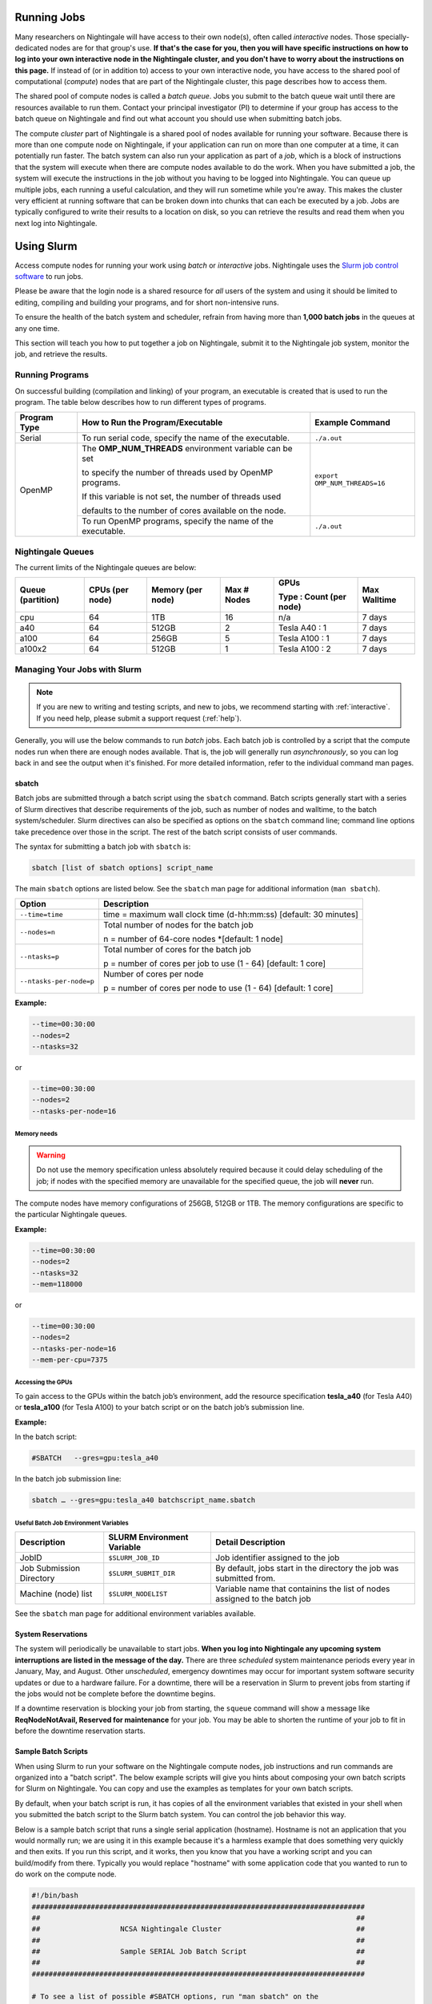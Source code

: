 Running Jobs
==============

Many researchers on Nightingale will have access to their own node(s), often called *interactive* nodes. 
Those specially-dedicated nodes are for that group's use. 
**If that's the case for you, then you will have specific instructions on how to log into your own interactive node in the Nightingale cluster, and you don't have to worry about the instructions on this page.** 
If instead of (or in addition to) access to your own interactive node, you have access to the shared pool of computational (*compute*) nodes that are part of the Nightingale cluster, this page describes how to access them.

The shared pool of compute nodes is called a *batch queue*. 
Jobs you submit to the batch queue wait until there are resources available to run them. 
Contact your principal investigator (PI) to determine if your group has access to the batch queue on Nightingale and find out what account you should use when submitting batch jobs.

The compute *cluster* part of Nightingale is a shared pool of nodes available for running your software. Because there is more than one compute node on Nightingale, if your application can run on more than one computer at a time, it can potentially run faster. 
The batch system can also run your application as part of a *job*, which is a block of instructions that the system will execute when there are compute nodes available to do the work. 
When you have submitted a job, the system will execute the instructions in the job without you having to be logged into Nightingale. 
You can queue up multiple jobs, each running a useful calculation, and they will run sometime while you're away. 
This makes the cluster very efficient at running software that can be broken down into chunks that can each be executed by a job. 
Jobs are typically configured to write their results to a location on disk, so you can retrieve the results and read them when you next log into Nightingale.

Using Slurm
==============

Access compute nodes for running your work using *batch* or *interactive* jobs. 
Nightingale uses the `Slurm job control software <https://slurm.schedmd.com/documentation.html>`_ to run jobs. 

Please be aware that the login node is a shared resource for *all* users of the system and using it should be limited to editing, compiling and building your programs, and for short non-intensive runs.

To ensure the health of the batch system and scheduler, refrain from having more than **1,000 batch jobs** in the queues at any one time.

This section will teach you how to put together a job on Nightingale, submit it to the Nightingale job system, monitor the job, and retrieve the results. 

Running Programs
------------------

On successful building (compilation and linking) of your program, an executable is created that is used to run the program. The table below describes how to run different types of programs.

+--------------+------------------------------------------------------------+------------------------------+
| Program Type | How to Run the Program/Executable                          | Example Command              |
+==============+============================================================+==============================+
| Serial       | To run serial code, specify the name of the executable.    | ``./a.out``                  |
+--------------+------------------------------------------------------------+------------------------------+
| OpenMP       | The **OMP_NUM_THREADS** environment variable can be set    | ``export OMP_NUM_THREADS=16``|
|              |                                                            |                              |
|              | to specify the number of threads used by OpenMP programs.  |                              |
|              |                                                            |                              |
|              | If this variable is not set, the number of threads used    |                              |
|              |                                                            |                              |
|              | defaults to the number of cores available on the node.     |                              |
+              +------------------------------------------------------------+------------------------------+
|              | To run OpenMP programs, specify the name of the executable.| ``./a.out``                  |
+--------------+------------------------------------------------------------+------------------------------+

Nightingale Queues
--------------------
    
The current limits of the Nightingale queues are below:

+------------------+----------------+------------------+------------+------------------------+-------------+
| Queue (partition)| CPUs (per node)| Memory (per node)| Max # Nodes| GPUs                   | Max Walltime|
|                  |                |                  |            |                        |             |
|                  |                |                  |            | Type : Count (per node)|             |
+==================+================+==================+============+========================+=============+
| cpu              | 64             | 1TB              | 16         | n/a                    | 7 days      |
+------------------+----------------+------------------+------------+------------------------+-------------+
| a40              | 64             |512GB             | 2          | Tesla A40 : 1          | 7 days      |    
+------------------+----------------+------------------+------------+------------------------+-------------+
| a100             | 64             | 256GB            | 5          | Tesla A100 : 1         | 7 days      |
+------------------+----------------+------------------+------------+------------------------+-------------+
| a100x2           | 64             | 512GB            | 1          | Tesla A100 : 2         | 7 days      |
+------------------+----------------+------------------+------------+------------------------+-------------+


Managing Your Jobs with Slurm
------------------------------

.. note::
   If you are new to writing and testing scripts, and new to jobs, we recommend starting with :ref:`interactive`. If you need help, please submit a support request (:ref:`help`).

Generally, you will use the below commands to run *batch* jobs. 
Each batch job is controlled by a script that the compute nodes run when there are enough nodes available. 
That is, the job will generally run *asynchronously*, so you can log back in and see the output when it's finished. 
For more detailed information, refer to the individual command man pages.

sbatch
~~~~~~~

Batch jobs are submitted through a batch script using the ``sbatch`` command. Batch scripts generally start with a series of Slurm directives that describe requirements of the job, such as number of nodes and walltime, to the batch system/scheduler. Slurm directives can also be specified as options on the ``sbatch`` command line; command line options take precedence over those in the script. The rest of the batch script consists of user commands.

The syntax for submitting a batch job with ``sbatch`` is:

.. code-block::

  sbatch [list of sbatch options] script_name

The main ``sbatch`` options are listed below. See the ``sbatch`` man page for additional information (``man sbatch``).

+-------------------------+------------------------------------------------------------------+
| Option                  | Description                                                      |
+=========================+==================================================================+
| ``--time=time``         | time = maximum wall clock time (d-hh:mm:ss) [default: 30 minutes]|
+-------------------------+------------------------------------------------------------------+
| ``--nodes=n``           | Total number of nodes for the batch job                          |
|                         |                                                                  |
|                         | n = number of 64-core nodes *[default: 1 node]                   |
+-------------------------+------------------------------------------------------------------+
| ``--ntasks=p``          | Total number of cores for the batch job                          |
|                         |                                                                  |
|                         | p = number of cores per job to use (1 - 64) [default: 1 core]    |
+-------------------------+------------------------------------------------------------------+
| ``--ntasks-per-node=p`` | Number of cores per node                                         |
|                         |                                                                  |
|                         | p = number of cores per node to use (1 - 64) [default: 1 core]   |
+-------------------------+------------------------------------------------------------------+

**Example:**

.. code-block::

   --time=00:30:00 
   --nodes=2 
   --ntasks=32

or 

.. code-block::

   --time=00:30:00 
   --nodes=2 
   --ntasks-per-node=16

Memory needs
$$$$$$$$$$$$$

.. warning::
   Do not use the memory specification unless absolutely required because it could delay scheduling of the job; if nodes with the specified memory are unavailable for the specified queue, the job will **never** run.

The compute nodes have memory configurations of 256GB, 512GB or 1TB.  The memory configurations are specific to the particular Nightingale queues.

**Example:**

.. code-block::

   --time=00:30:00 
   --nodes=2 
   --ntasks=32 
   --mem=118000

or

.. code-block::

   --time=00:30:00 
   --nodes=2 
   --ntasks-per-node=16 
   --mem-per-cpu=7375

Accessing the GPUs 
$$$$$$$$$$$$$$$$$$$$

To gain access to the GPUs within the batch job’s environment, add the resource specification **tesla_a40** (for Tesla A40) or **tesla_a100** (for Tesla A100) to your batch script or on the batch job’s submission line.


**Example:**

In the batch script:

.. code-block::

   #SBATCH   --gres=gpu:tesla_a40

In the batch job submission line:

.. code-block::

   sbatch … --gres=gpu:tesla_a40 batchscript_name.sbatch

Useful Batch Job Environment Variables
$$$$$$$$$$$$$$$$$$$$$$$$$$$$$$$$$$$$$$$$$

========================= =========================== ===================
Description               SLURM Environment Variable  Detail Description
========================= =========================== ===================
JobID                     ``$SLURM_JOB_ID``           Job identifier assigned to the job 
Job Submission Directory  ``$SLURM_SUBMIT_DIR``       By default, jobs start in the directory the job was submitted from.
Machine (node) list       ``$SLURM_NODELIST``         Variable name that containins the list of nodes assigned to the batch job
========================= =========================== ===================

See the ``sbatch`` man page for additional environment variables available.

System Reservations
~~~~~~~~~~~~~~~~~~~~

The system will periodically be unavailable to start jobs. 
**When you log into Nightingale any upcoming system interruptions are listed in the message of the day.**
There are three *scheduled* system maintenance periods every year in January, May, and August. 
Other *unscheduled*, emergency downtimes may occur for important system software security updates or due to a hardware failure.
For a downtime, there will be a reservation in Slurm to prevent jobs from starting if the jobs would not be complete before the downtime begins.

If a downtime reservation is blocking your job from starting, the ``squeue`` command will show a message like **ReqNodeNotAvail, Reserved for maintenance** for your job. 
You may be able to shorten the runtime of your job to fit in before the downtime reservation starts.

Sample Batch Scripts
~~~~~~~~~~~~~~~~~~~~~~

When using Slurm to run your software on the Nightingale compute nodes, job instructions and run commands are organized into a "batch script". The below example scripts will give you hints about composing your own batch scripts for Slurm on Nightingale. You can copy and use the examples as templates for your own batch scripts.

By default, when your batch script is run, it has copies of all the environment variables that existed in your shell when you submitted the batch script to the Slurm batch system. You can control the job behavior this way.

Below is a sample batch script that runs a single serial application (hostname). Hostname is not an application that you would normally run; we are using it in this example because it's a harmless example that does something very quickly and then exits. If you run this script, and it works, then you know that you have a working script and you can build/modify from there. Typically you would replace "hostname" with some application code that you wanted to run to do work on the compute node.

.. raw:: html

   <details>
   <summary><a><b>Sample Serial Job Batch Script</b> <i>(click to expand/collapse)</i></a></summary>

.. code-block::

   #!/bin/bash                                                                                                                                                                                               
   ###############################################################################                                                                                                                           
   ##                                                                           ##                                                                                                                           
   ##                   NCSA Nightingale Cluster                                ##                                                                                                                           
   ##                                                                           ##                                                                                                                           
   ##                   Sample SERIAL Job Batch Script                          ##                                                                                                                           
   ##                                                                           ##                                                                                                                           
   ###############################################################################                                                                                                                           

   # To see a list of possible #SBATCH options, run "man sbatch" on the                                                                                                                                      
   # command line.                                                                                                                                                                                           

   # NOTE: option lines that begin with "#SBATCH" (single "#") are active and will                                                                                                                           
   # be read and implemented by slurm as the job is set up.                                                                                                                                                  
   # Lines that begin with "##SBATCH" are considered "commented out" and                                                                                                                                     
   # ignored by slurm.  Both of those are ignored as the job script runs *within*                                                                                                                            
   # the job.                                                                                                                                                                                                

   # the "-A" directive specifies what "allocation account" your job time will                                                                                                                               
   # be charged to.  You will need to replace "usrsvc" with the name of your                                                                                                                                 
   # allocation account                                                                                                                                                                                      
   #                                                                                                                                                                                                         
   #SBATCH -A usrsvc                                                                                                                                                                                         

   # other general job parameters                                                                                                                                                                            
   #SBATCH --time=00:05:00                  # Job run time (hh:mm:ss)                                                                                                                                        
   #SBATCH --nodes=1                        # Number of nodes                                                                                                                                                
   #SBATCH --ntasks-per-node=16             # Number of task (cores/ppn) per node                                                                                                                            
   #SBATCH --job-name=serial_job            # Name of batch job                                                                                                                                              
   #SBATCH --partition=cpu                  # Partition (queue)                                                                                                                                              
   #SBATCH --output=serial_%j.out           # stdout from job is written to this file                                                                                                                        
   #SBATCH --error=serial_%j.err            # stderr from job is written to this file                                                                                                                        
   ##SBATCH --mail-user=NetID@illinois.edu  # put YOUR email address for notifications                                                                                                                       
   ##SBATCH --mail-type=BEGIN,END           # Type of email notifications to send                                                                                                                            
   #                                                                                                                                                                                                         
   ###############################################################################                                                                                                                           
   # Change to the directory from which the batch job was submitted                                                                                                                                          
   # Note: SLURM defaults to running jobs in the directory where                                                                                                                                             
   # they are submitted, no need for cd'ing to $SLURM_SUBMIT_DIR                                                                                                                                             

   echo
   echo "running slurm job on Nightingale on behalf of user ${USER}"
   echo
   echo "running in directory ${SLURM_SUBMIT_DIR}"
   echo

   # Run the serial code                                                                                                                                                                                     
   hostname

.. raw:: html

   </details>
|

The following is a batch script that runs a code in parallel, with a couple of other features that are useful in batch jobs:

.. raw:: html

   <details>
   <summary><a><b>Sample Parallel Job Batch Script</b> <i>(click to expand/collapse)</i></a></summary>

.. code-block::

   #!/bin/bash
   ###############################################################################
   ##                                                                           ##
   ##                   NCSA Nightingale Cluster                                ##
   ##                                                                           ##
   ##                 Sample PARALLEL Job Batch Script                          ##
   ##                                                                           ##
   ###############################################################################

   # To see a list of possible #SBATCH options, run "man sbatch" on the
   # command line.  

   # NOTE: option lines that begin with "#SBATCH" (single "#") are active and will
   # be read and implemented by slurm as the job is set up.
   # Lines that begin with "##SBATCH" are considered "commented out" and
   # ignored by slurm.  Both of those are ignored as the job script runs *within*
   # the job.  

   # the "-A" directive specifies what "allocation account" your job time will
   # be charged to.  You will need to replace "usrsvc" with the name of your
   # allocation account
   # 
   #SBATCH -A usrsvc                        

   # other general job parameters
   #SBATCH --time=00:05:00                  # Job run time (hh:mm:ss)
   #SBATCH --nodes=1                        # Number of nodes
   #SBATCH --ntasks-per-node=16             # Number of task (cores/ppn) per node
   #SBATCH --job-name=parallel_job          # Name of batch job
   #SBATCH --partition=cpu                  # Partition (queue)           
   #SBATCH --output=parallel_%j.out           # stdout from job is written to this file
   #SBATCH --error=parallel_%j.err            # stderr from job is written to this file
   ##SBATCH --mail-user=NetID@illinois.edu  # put YOUR email address for notifications
   ##SBATCH --mail-type=BEGIN,END           # Type of email notifications to send
   #                                                                            
   ###############################################################################
   # Change to the directory from which the batch job was submitted
   # Note: SLURM defaults to running jobs in the directory where
   # they are submitted, no need for cd'ing to $SLURM_SUBMIT_DIR

   # your job will create a job-specific directory and then run within that
   # directory.  This is handy if your application outputs a lot of files
   # in its local directory and you need to keep them separate by job.  
   MY_JOB_DIR="parallel_job_${SLURM_JOB_ID}"
   mkdir ${MY_JOB_DIR}
   cd ${MY_JOB_DIR}
   # NOTE: stdout and stderr files will still end up in the original directory
   # that you ran sbatch in, not the job-specific subdirectory

   echo 
   echo "running slurm job on Nightingale on behalf of user ${USER}"
   echo 
   echo "running in directory ${SLURM_SUBMIT_DIR}"
   echo 


   # set start time stamp
   touch application_start_time
   # Run the code in parallel across several cores
   srun hostname
   # set end time stamp
   touch application_end_time

.. raw:: html

   </details>
| 

Additional sample batch scripts are available on Nightingale in the following directory:

.. code-block::

  /sw/apps/NUS/slurm/sample/batchscripts

.. _interactive:

srun (command line)
~~~~~~~~~~~~~~~~~~~~~

Instead of queuing up a batch job to run on the compute nodes, you can request that the job scheduler allocate you to a compute node **now**, and log you onto it. These are called **interactive batch jobs**.

Projects that have dedicated interactive nodes, do not need to go through the scheduler. Members of these projects just log in directly to thier nodes.

To launch an interactive batch job using the job scheduler with the default values for the job resources (nodes,cores,memory, and so on), run the following command, replacing ``ALL_ACCT``, with the name of your allocation account:

.. code-block::

   srun -A ALL_ACCT --pty bash 

.. warning::
   End the interactive job as soon as you're done, by typing ``exit``. If you leave the job running, even if you are not running any processes, your allocation account is being charged for the time.

To specify resources for your interactive batch job the ``srun`` command syntax should look similar to the following, replacing ``ACCT_NAME`` with the name of your charge account:

.. code-block::

  srun --account=ACCT_NAME --partition=cpu --time=00:30:00 --nodes=1 --ntasks-per-node=16 --pty /bin/bash

This example will run an interactive batch job in the cpu partition (queue) with a wall clock limit of **30 minutes**, using **one node** and **16 cores per node**. You can also use other ``sbatch`` options, such as those documented above.

After you enter the command, you will have to wait for Slurm to start the job. You will see output similar to this:

.. code-block::

   srun: job 123456 queued and waiting for resources

Once the job starts, you will see:

.. code-block::

   srun: job 123456 has been allocated resources

and will be presented with an interactive shell prompt on the launch node. At this point, you can use the appropriate command(s) to start your program.

When you are done with your interactive batch job session, you can use the ``exit`` command to end the job.

srun (batch script)
~~~~~~~~~~~~~~~~~~~~~

Inside a batch script if you want to run multiple copies of a program you can use the *srun* command followed by the name of the executable: 

.. code-block::

   srun ./a.out

By default, the total number of copies run is equal to number of cores specified in the batch job resource specification.
You can use the ``-n``  flag/option with the ``srun`` command to specify the number of copies of a program that you would like to run keeping in mind that the value for the ``-n``  flag/option must be less than or equal to the number of cores specifed for the batch job.

.. code-block::

   srun -n 10 ./a.out

squeue
~~~~~~~

The ``squeue`` command is used to pull up information about the batch jobs submitted to the batch system. By default, the ``squeue`` command will print out the JobID,  partition, username, job status, number of nodes, and name of nodes for all batch jobs queued or running within batch system.

Commands that display the status of batch jobs
$$$$$$$$$$$$$$$$$$$$$$$$$$$$$$$$$$$$$$$$$$$$$$$

============================ ============
Slurm Command                Description
============================ ============
``squeue -a``                List the status of all batch jobs in the batch system.
``squeue -u $USER``          List the status of all your batch jobs in the batch system.
``squeue -j JobID``          List nodes allocated to a specific running batch job in addition to basic information.
``scontrol show job JobID``  List detailed information on a particular batch job.
============================ ============

See the ``squeue`` man page for other available options (``man squeue``).


sinfo
~~~~~~

The ``sinfo`` command is used to view partition and node information for a system running Slurm.

+------------------------+----------------------------------------------------------+
| Slurm Command          | Description                                              |
+========================+==========================================================+
| ``sinfo -a``           | List summary information on all the partitions (queues). |
+------------------------+----------------------------------------------------------+
| ``sinfo -p PRTN_NAME`` | Print information only about the specified partition(s). |
|                        |                                                          |
|                        | Multiple partitions are separated by commas.             |
+------------------------+----------------------------------------------------------+

Users can view the partitions(queues) that they have the ability to submit batch jobs to, by typing the following command:

.. code-block::

    [ng-login01 ~]$ sinfo -s -o "%.14R %.12l %.12L %.5D"
    
Users can also view specific configuration information about the compute nodes associated with their primary partition(s), by typing the following command:

.. code-block::

    [ng-login01 ~]$ sinfo -p queue(partition)_name -N -o "%.8N %.4c %.16P %.9m %.12l %.12L %G"

See the ``sinfo`` man page for other available options (``man sinfo``).

scancel
~~~~~~~~

The ``scancel`` command deletes a queued job or kills a running job.

+------------------------------+--------------------------------------------------------------------------+
| Slurm Command                | Description                                                              |
+==============================+==========================================================================+
| ``scancel JobID``            | To delete/kill a specific batch job                                      |
+------------------------------+--------------------------------------------------------------------------+
| ``scancel JobID01, JobID02`` | To delete/kill multiple batch jobs, use a comma-separated list of JobIDs |
+------------------------------+--------------------------------------------------------------------------+
| ``scancel -u $USER``         | To delete/kill all your batch jobs (removes all of your batch jobs from  |
|                              |                                                                          |
|                              | the batch system regardless of the batch job’s state)                    |
+------------------------------+--------------------------------------------------------------------------+
| ``scancel --name JobName``   | To delete/kill multiple batch jobs based on the batch job’s name         |
+------------------------------+--------------------------------------------------------------------------+

See the ``scancel`` man page for other available options (``man scancel``).


